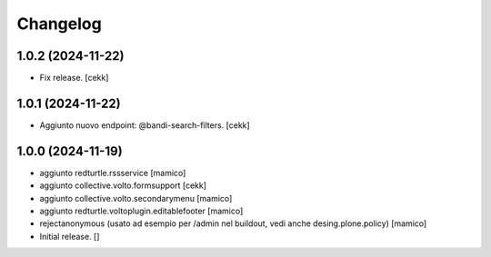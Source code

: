 Changelog
=========

1.0.2 (2024-11-22)
------------------

- Fix release.
  [cekk]


1.0.1 (2024-11-22)
------------------

- Aggiunto nuovo endpoint: @bandi-search-filters.
  [cekk]


1.0.0 (2024-11-19)
------------------

- aggiunto redturtle.rssservice
  [mamico]

- aggiunto collective.volto.formsupport
  [cekk]

- aggiunto collective.volto.secondarymenu
  [mamico]

- aggiunto redturtle.voltoplugin.editablefooter
  [mamico]

- rejectanonymous (usato ad esempio per /admin nel buildout, vedi anche desing.plone.policy)
  [mamico]

- Initial release.
  []
